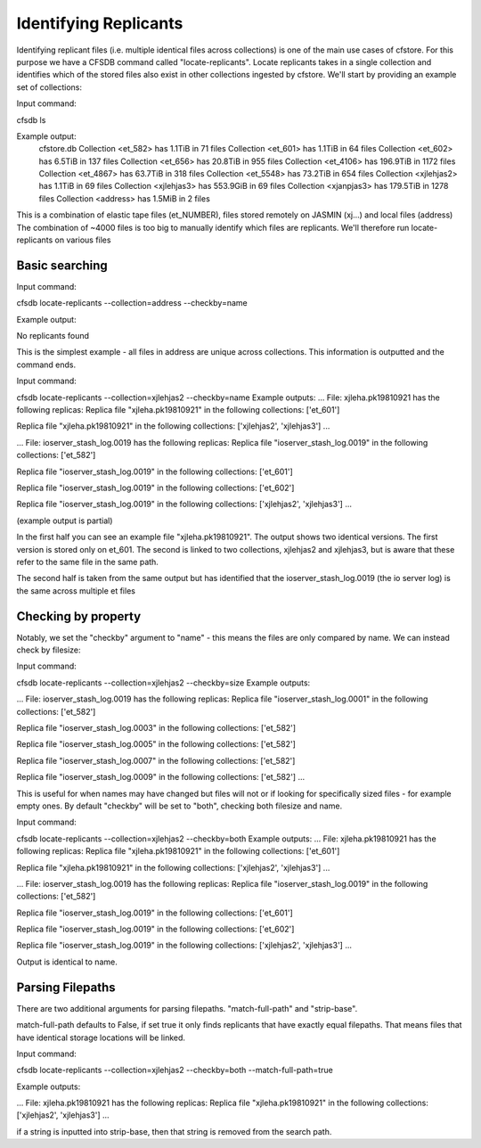 ----------------------
Identifying Replicants
----------------------

Identifying replicant files (i.e. multiple identical files across collections) is one of the main use cases of cfstore.
For this purpose we have a CFSDB command called "locate-replicants".
Locate replicants takes in a single collection and identifies which of the stored files also exist in other collections ingested by cfstore.
We'll start by providing an example set of collections:

Input command:

cfsdb ls

Example output:
    cfstore.db
    Collection <et_582> has  1.1TiB in 71 files
    Collection <et_601> has  1.1TiB in 64 files
    Collection <et_602> has  6.5TiB in 137 files
    Collection <et_656> has  20.8TiB in 955 files
    Collection <et_4106> has  196.9TiB in 1172 files
    Collection <et_4867> has  63.7TiB in 318 files
    Collection <et_5548> has  73.2TiB in 654 files
    Collection <xjlehjas2> has  1.1TiB in 69 files
    Collection <xjlehjas3> has  553.9GiB in 69 files
    Collection <xjanpjas3> has  179.5TiB in 1278 files
    Collection <address> has  1.5MiB in 2 files

This is a combination of elastic tape files (et_NUMBER), files stored remotely on JASMIN (xj...) and local files (address)
The combination of ~4000 files is too big to manually identify which files are replicants.
We'll therefore run locate-replicants on various files


Basic searching
---------------
Input command:

cfsdb locate-replicants --collection=address --checkby=name

Example output:

No replicants found

This is the simplest example - all files in address are unique across collections. This information is outputted and the command ends.


Input command:

cfsdb locate-replicants --collection=xjlehjas2 --checkby=name
Example outputs:
...
File: xjleha.pk19810921 has the following replicas:
Replica file "xjleha.pk19810921"  in the following collections: ['et_601'] 

Replica file "xjleha.pk19810921"  in the following collections: ['xjlehjas2', 'xjlehjas3']
...


...
File: ioserver_stash_log.0019 has the following replicas:
Replica file "ioserver_stash_log.0019"  in the following collections: ['et_582'] 

Replica file "ioserver_stash_log.0019"  in the following collections: ['et_601'] 

Replica file "ioserver_stash_log.0019"  in the following collections: ['et_602'] 

Replica file "ioserver_stash_log.0019"  in the following collections: ['xjlehjas2', 'xjlehjas3'] 
...

(example output is partial)

In the first half you can see an example file "xjleha.pk19810921".
The output shows two identical versions. 
The first version is stored only on et_601. 
The second is linked to two collections, xjlehjas2 and xjlehjas3, but is aware that these refer to the same file in the same path.

The second half is taken from the same output but has identified that the ioserver_stash_log.0019 (the io server log) is the same across multiple et files


Checking by property
--------------------
Notably, we set the "checkby" argument to "name" - this means the files are only compared by name.
We can instead check by filesize:

Input command:

cfsdb locate-replicants --collection=xjlehjas2 --checkby=size
Example outputs:

...
File: ioserver_stash_log.0019 has the following replicas:
Replica file "ioserver_stash_log.0001"  in the following collections: ['et_582'] 

Replica file "ioserver_stash_log.0003"  in the following collections: ['et_582'] 

Replica file "ioserver_stash_log.0005"  in the following collections: ['et_582'] 

Replica file "ioserver_stash_log.0007"  in the following collections: ['et_582'] 

Replica file "ioserver_stash_log.0009"  in the following collections: ['et_582'] 
...

This is useful for when names may have changed but files will not or if looking for specifically sized files - for example empty ones.
By default "checkby" will be set to "both", checking both filesize and name.

Input command:

cfsdb locate-replicants --collection=xjlehjas2 --checkby=both
Example outputs:
...
File: xjleha.pk19810921 has the following replicas:
Replica file "xjleha.pk19810921"  in the following collections: ['et_601'] 

Replica file "xjleha.pk19810921"  in the following collections: ['xjlehjas2', 'xjlehjas3']
...

...
File: ioserver_stash_log.0019 has the following replicas:
Replica file "ioserver_stash_log.0019"  in the following collections: ['et_582'] 

Replica file "ioserver_stash_log.0019"  in the following collections: ['et_601'] 

Replica file "ioserver_stash_log.0019"  in the following collections: ['et_602'] 

Replica file "ioserver_stash_log.0019"  in the following collections: ['xjlehjas2', 'xjlehjas3'] 
...

Output is identical to name.

Parsing Filepaths
-----------------

There are two additional arguments for parsing filepaths. "match-full-path" and "strip-base".

match-full-path defaults to False, if set true it only finds replicants that have exactly equal filepaths.
That means files that have identical storage locations will be linked.

Input command:

cfsdb locate-replicants --collection=xjlehjas2 --checkby=both --match-full-path=true

Example outputs:

...
File: xjleha.pk19810921 has the following replicas:
Replica file "xjleha.pk19810921"  in the following collections: ['xjlehjas2', 'xjlehjas3']
...

if a string is inputted into strip-base, then that string is removed from the search path.
